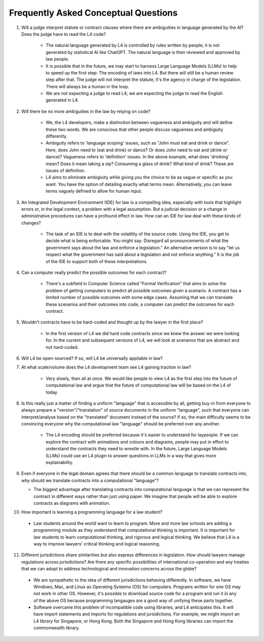 #####################################
Frequently Asked Conceptual Questions
#####################################

1. Will a judge interpret statute or contract clauses where there are ambiguities in language generated by the AI? Does the judge have to read the L4 code?

    - The natural language generated by L4 is controlled by rules written by people; it is not generated by statistical AI like ChatGPT. The natural language is then reviewed and approved by law people. 
    
    - It is possible that in the future, we may start to harness Large Language Models (LLMs) to help to speed up the first step: The encoding of laws into L4. But there will still be a human review step after that. The judge will not interpret the statute, it's the agency in charge of the legislation. There will always be a human in the loop.

    - We are not expecting a judge to read L4; we are expecting the judge to read the English generated in L4.

2. Will there be no more ambiguities in the law by relying on code?

    - We, the L4 developers, make a distinction between vagueness and ambiguity and will define these two words. We are conscious that other people discuss vagueness and ambiguity differently. 
    
    - Ambiguity refers to 'language scoping' issues, such as "John must eat and drink or dance". Here, does John need to (eat and drink) or dance? Or does John need to eat and (drink or dance)? Vagueness refers to 'definition' issues. In the above example, what does 'drinking' mean? Does it mean taking a sip? Consuming a glass of drink? What kind of drink? These are issues of definition.

    - L4 aims to eliminate ambigiuity while giving you the choice to be as vague or specific as you want. You have the option of detailing exactly what terms mean. Alternatively, you can leave terms vaguely defined to allow for human input.

3. An Integrated Development Environment (IDE) for law is a compelling idea, especially with tools that highlight errors or, in the legal context, a problem with a legal assumption. But a judicial decision or a change in administrative procedures can have a profound effect in law. How can an IDE for law deal with these kinds of changes?

    - The task of an IDE is to deal with the volatility of the source code. Using the IDE, you get to decide what is being enforcable. You might say: Disregard all pronouncements of what the government says about the law and enforce a legislation." An alternative version is to say "let us respect what the government has said about a legislation and not enforce anything." It is the job of the IDE to support both of these interpretations.

4. Can a computer really predict the possible outcomes for each contract?

    - There's a subfield in Computer Science called "Formal Verification" that aims to solve the problem of getting computers to predict all possible outcomes given a scenario. A contract has a limited number of possible outcomes with some edge cases. Assuming that we can translate these scenarios and their outcomes into code, a computer can predict the outcomes for each contract.

5. Wouldn't contracts have to be hard-coded and thought up by the lawyer in the first place? 

    - In the first version of L4 we did hard code contracts since we knew the answer we were looking for. In the current and subsequent versions of L4, we will look at scenarios that are abstract and not hard-coded.

6. Will L4 be open-sourced? If so, will L4 be universally appliable in law?







7. At what scale/volume does the L4 development team see L4 gaining traction in law?

    - Very slowly, then all at once. We would like people to view L4 as the first step into the future of computational law and argue that the future of computational law will be based on the L4 of today.

8. Is this really just a matter of finding a uniform "language" that is accessible by all, getting buy-in from everyone to always prepare a "version"/"translation" of source documents in the uniform "language", such that everyone can interpret/analyse based on the "translated" document instead of the source? if so, the main difficulty seems to be convincing everyone why the computational law "language" should be preferred over any another.

    - The L4 encoding should be preferred because it's easier to understand for laypeople. If we can explore the contract with animations and colours and diagrams, people may put in effort to understand the contracts they need to wrestle with. In the future, Large Language Models (LLMs) could use an L4 plugin to answer questions in LLMs in a way that gives more explainability.

9.  Even if everyone in the legal domain agrees that there should be a common language to translate contracts into, why should we translate contracts into a computational "language"? 

    - The biggest advantage after translating contracts into computational language is that we can represent the contract in different ways rather than just using paper. We imagine that people will be able to explore contracts as diagrams with animation.

10.   How important is learning a programming language for a law student?

    - Law students around the world want to learn to program. More and more law schools are adding a programming module as they understand that computational thinking is important. It is important for law students to learn computational thinking, and rigorous and logical thinking. We believe that L4 is a way to improve lawyers' critical thinking and logical reasoning. 

11.  Different jurisdictions share similarities but also express differences in legislation. How should lawyers manage regulations across jurisdictions? Are there any specific possibilities of international co-operation and any treaties that we can adopt to address technological and innovation concerns across the globe?

    - We are sympathetic to the idea of different jurisdictions behaving differently. In software, we have Windows, Mac, and Linux as Operating Systems (OS) for computers. Programs written for one OS may not work in other OS. However, it's possible to download source code for a program and run it in any of the above OS because programming langauges are a good way of unifying these parts together.

    -  Software overcame this problem of incompatible code using libraries, and L4 anticipates this. It will have import statements and imports for regulations and jursidictions. For example, we might import an L4 library for Singapore, or Hong Kong. Both the Singapore and Hong Kong libraries can import the commonwealth library.

.. 
    ================
    How-to Questions
    ================

    1. Do we need to highlight borders and highlight the background with colours in the L4 googlesheet?

